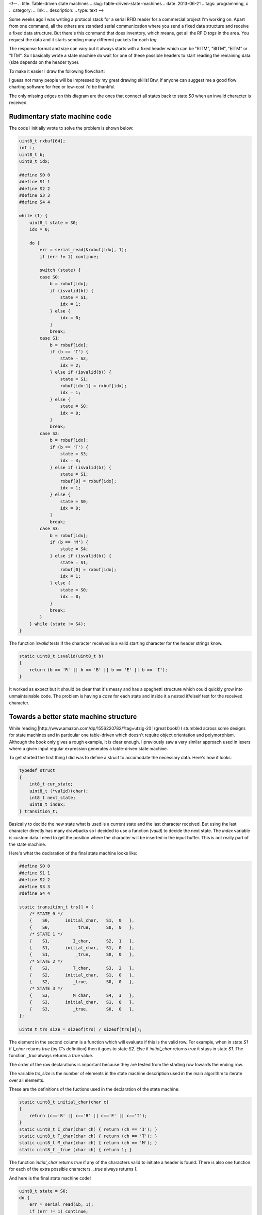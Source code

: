 <!-- 
.. title: Table-driven state machines
.. slug: table-driven-state-machines
.. date: 2013-06-21
.. tags: programming, c
.. category: 
.. link: 
.. description: 
.. type: text
-->

Some weeks ago I was writing a protocol stack for a serial RFID reader for
a commercial project I'm working on. Apart from one command, all the others
are standard serial communication where you send a fixed data structure and
receive a fixed data structure. But there's this command that does inventory,
which means, get all the RFID *tags* in the area. You request the data and it
starts sending many different packets for each *tag*.

The response format and size can vary but it always starts with a fixed
header which can be "RITM", "BITM", "EITM" or "IITM". So I basically wrote
a state machine do wait for one of these possible headers to start reading
the remaining data (size depends on the header type).

To make it easier I draw the following flowchart:

.. image:: /images/rfid_header_sm.jpg

I guess not many people will be impressed by my great drawing skills! Btw,
if anyone can suggest me a good flow charting software for free or low-cost
I'd be thankful.

The only missing edges on this diagram are the ones that connect
all states back to state *S0* when an invalid character is received.

Rudimentary state machine code
------------------------------

The code I initially wrote to solve the problem is shown below:

.. code-block:: cpp

    uint8_t rxbuf[64];
    int i;
    uint8_t b;
    uint8_t idx;

    #define S0 0
    #define S1 1
    #define S2 2
    #define S3 3
    #define S4 4

    while (1) {
        uint8_t state = S0;
        idx = 0;

        do {
            err = serial_read(&rxbuf[idx], 1);
            if (err != 1) continue;

            switch (state) {
            case S0:
                b = rxbuf[idx];
                if (isvalid(b)) {
                    state = S1;
                    idx = 1;
                } else {
                    idx = 0;
                }
                break;
            case S1:
                b = rxbuf[idx];
                if (b == 'I') {
                    state = S2;
                    idx = 2;
                } else if (isvalid(b)) {
                    state = S1;
                    rxbuf[idx-1] = rxbuf[idx];
                    idx = 1;
                } else {
                    state = S0;
                    idx = 0;
                }
                break;
            case S2:
                b = rxbuf[idx];
                if (b == 'T') {
                    state = S3;
                    idx = 3;
                } else if (isvalid(b)) {
                    state = S1;
                    rxbuf[0] = rxbuf[idx];
                    idx = 1;
                } else {
                    state = S0;
                    idx = 0;
                }
                break;
            case S3:
                b = rxbuf[idx];
                if (b == 'M') {
                    state = S4;
                } else if (isvalid(b)) {
                    state = S1;
                    rxbuf[0] = rxbuf[idx];
                    idx = 1;
                } else {
                    state = S0;
                    idx = 0;
                }
                break;
            }
        } while (state != S4);
    }

The function *isvalid* tests if the character received is a valid
starting character for the header strings know.

.. code-block:: cpp

    static uint8_t isvalid(uint8_t b)
    {
        return (b == 'R' || b == 'B' || b == 'E' || b == 'I');
    }

It worked as expect but it should be clear that it's messy and has a spaghetti
structure which could quickly grow into unmaintainable code. The problem
is having a *case* for each state and inside it a nested if/elseif test for
the received character.

Towards a better state machine structure
----------------------------------------

While reading |http://www.amazon.com/dp/1556220782/?tag=utzig-20| (great book!)
I stumbled across some designs for state machines and in particular one
table-driven which doesn't require object orientation and polymorphism. Although
the book only gives a rough example, it is clear enough. I previously saw a very
similar approach used in lexers where a given input regular expression generates
a table-driven state machine.

.. |http://www.amazon.com/dp/1556220782/?tag=utzig-20| raw:: html

    <a href="http://www.amazon.com/dp/1556220782/?tag=utzig-20" target="_blank">Programming Game AI by Example</a>

To get started the first thing I did was to define a *struct* to accomodate the
necessary data. Here's how it looks:

.. code-block:: cpp

    typedef struct
    {
        int8_t cur_state;
        uint8_t (*valid)(char);
        int8_t next_state;
        uint8_t index;
    } transition_t;

Basically to decide the new state what is used is a current state and the last
character received. But using the last character directly has many drawbacks
so I decided to use a function (*valid*) to decide the next state. The *index*
variable is custom data I need to get the position where the character will
be inserted in the input buffer. This is not really part of the state machine.

Here's what the declaration of the final state machine looks like:

.. code-block:: cpp

    #define S0 0
    #define S1 1
    #define S2 2
    #define S3 3
    #define S4 4

    static transition_t trs[] = {
        /* STATE 0 */
        {    S0,      initial_char,   S1,  0   },
        {    S0,          _true,      S0,  0   },
        /* STATE 1 */
        {    S1,         I_char,      S2,  1   },
        {    S1,      initial_char,   S1,  0   },
        {    S1,          _true,      S0,  0   },
        /* STATE 2 */
        {    S2,         T_char,      S3,  2   },
        {    S2,      initial_char,   S1,  0   },
        {    S2,         _true,       S0,  0   },
        /* STATE 3 */
        {    S3,         M_char,      S4,  3   },
        {    S3,      initial_char,   S1,  0   },
        {    S3,         _true,       S0,  0   },
    };

    uint8_t trs_size = sizeof(trs) / sizeof(trs[0]);

The element in the second column is a function which will evaluate if this is
the valid row. For example, when in state *S1* if *I_char* returns
*true* (by *C's* definition) then it goes to state *S2*. Else if
*initial_char* returns *true* it stays in state *S1*. The function *_true*
always returns a *true* value.

The order of the row declarations is important because they are tested
from the starting row towards the ending row.

The variable *trs_size* is the number of elements in the state machine
description used in the main algorithm to iterate over all elements.

These are the definitions of the fuctions used in the declaration of the
state machine:

.. code-block:: cpp

    static uint8_t initial_char(char c)
    {
        return (c=='R' || c=='B' || c=='E' || c=='I');
    }
    static uint8_t I_char(char ch) { return (ch == 'I'); }
    static uint8_t T_char(char ch) { return (ch == 'T'); }
    static uint8_t M_char(char ch) { return (ch == 'M'); }
    static uint8_t _true (char ch) { return 1; }

The function *initial_char* returns *true* if any of the characters
valid to initiate a header is found. There is also one function for each of
the extra possible characters. *_true* always returns *1*.

And here is the final state machine code!

.. code-block:: cpp

    uint8_t state = S0;
    do {
        err = serial_read(&b, 1);
        if (err != 1) continue;

        for (i = 0; i < trs_size; ++i) {
            if (state == trs[i].cur_state) {
                if (trs[i].valid((char) b)) {
                    state = trs[i].next_state;
                    rxbuf[trs[i].index] = b;
                    break;
                }
            }
        }
    } while (state != S4);

In the end the code is actually bigger and probably less efficient. But
it should be a lot easier to maintain. If I copy/paste it on another
project I will only need to modify the state machine array declaration
(and probably also the custom data).

Things that could be made better
--------------------------------

The is (at least) one thing which could be made better in the newer code.
Look at these function definitions below:

.. code-block:: cpp

    static uint8_t I_char(char ch) { return (ch == 'I'); }
    static uint8_t T_char(char ch) { return (ch == 'T'); }
    static uint8_t M_char(char ch) { return (ch == 'M'); }

As it must be quite obvious, they all look pretty much the same. Only the
character tested changes. There should be a way of fixing this with
preprocessor macros. I have in mind something like this:

.. code-block:: cpp

    #define CHAR_FUN(c) static uint8_t c##_char(char ch) { return (ch == '##c##'); }

    CHAR_FUN (I)
    CHAR_FUN (T)
    CHAR_FUN (M)

The problem in this code is that *preprocessor's* concatenation doesn't work
inside single quotes. So it generates the correct function name but the test
will look like *ch == '##c##'* instead of the correct character.

I'm not sure yet of how to do it but I'll keep trying!

UPDATE (22 Jun 2013)
--------------------

I just found a way of solving the problem above using *stringification* as
provided by the preprocessor. Not great but it does the job.

.. code-block:: cpp

    #define CHAR_FUN(c) static uint8_t c##_char(char ch){char *s=#c;return(ch==s[0]);}
    CHAR_FUN (I)
    CHAR_FUN (T)
    CHAR_FUN (M)
